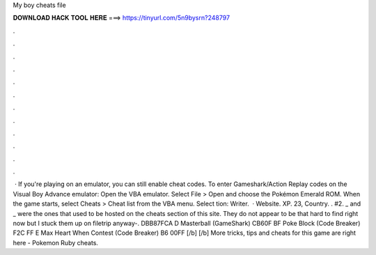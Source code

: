 My boy cheats file

𝐃𝐎𝐖𝐍𝐋𝐎𝐀𝐃 𝐇𝐀𝐂𝐊 𝐓𝐎𝐎𝐋 𝐇𝐄𝐑𝐄 ===> https://tinyurl.com/5n9bysrn?248797

.

.

.

.

.

.

.

.

.

.

.

.

 · If you're playing on an emulator, you can still enable cheat codes. To enter Gameshark/Action Replay codes on the Visual Boy Advance emulator: Open the VBA emulator. Select File > Open and choose the Pokémon Emerald ROM. When the game starts, select Cheats > Cheat list from the VBA menu. Select tion: Writer.  · Website.  XP. 23, Country. . #2. _ and _ were the ones that used to be hosted on the cheats section of this site. They do not appear to be that hard to find right now but I stuck them up on filetrip anyway-. DBB87FCA D Masterball (GameShark) CB60F BF Poke Block (Code Breaker) F2C FF E Max Heart When Contest (Code Breaker) B6 00FF [/b] [/b] More tricks, tips and cheats for this game are right here - Pokemon Ruby cheats.